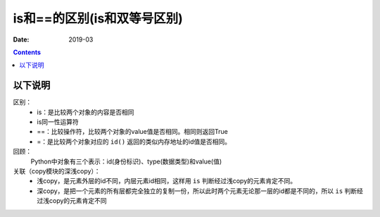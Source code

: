 .. _python_eq_is:

======================================================================================================================================================
is和==的区别(is和双等号区别)
======================================================================================================================================================

:Date: 2019-03

.. contents::


以下说明
======================================================================================================================================================


区别：
    - is：是比较两个对象的内容是否相同
    - is同一性运算符
    - ==：比较操作符，比较两个对象的value值是否相同。相同则返回True
    - =：是比较两个对象对应的 ``id()`` 返回的类似内存地址的id值是否相同。

回顾：
    Python中对象有三个表示：id(身份标识)、type(数据类型)和value(值)

关联（copy模块的深浅copy）：
    - 浅copy，是元素外层的id不同，内层元素id相同，这样用 ``is`` 判断经过浅copy的元素肯定不同。
    - 深copy，是把一个元素的所有层都完全独立的复制一份，所以此时两个元素无论那一层的id都是不同的，所以 ``is`` 判断经过浅copy的元素肯定不同


